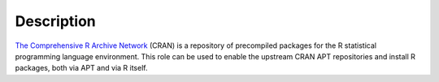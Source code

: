 .. Copyright (C) 2017 Maciej Delmanowski <drybjed@gmail.com>
.. Copyright (C) 2017 DebOps <https://debops.org/>
.. SPDX-License-Identifier: GPL-3.0-only

Description
===========

`The Comprehensive R Archive Network <https://cran.r-project.org/>`_ (CRAN) is
a repository of precompiled packages for the R statistical programming language
environment. This role can be used to enable the upstream CRAN APT repositories
and install R packages, both via APT and via R itself.
